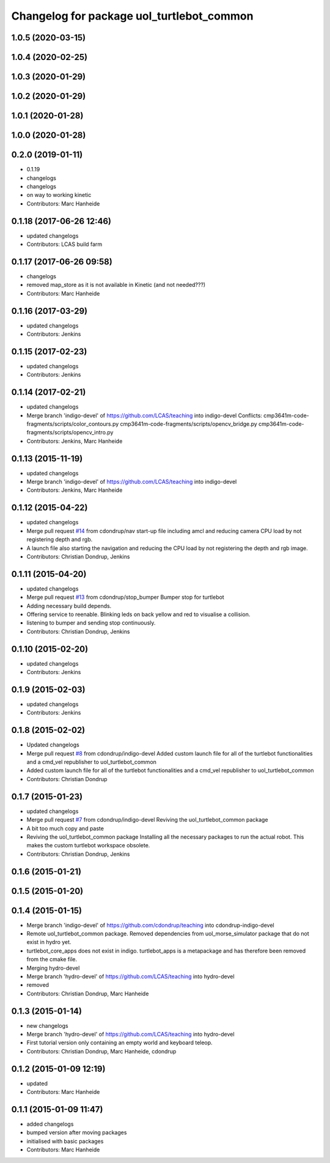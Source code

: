 ^^^^^^^^^^^^^^^^^^^^^^^^^^^^^^^^^^^^^^^^^^
Changelog for package uol_turtlebot_common
^^^^^^^^^^^^^^^^^^^^^^^^^^^^^^^^^^^^^^^^^^

1.0.5 (2020-03-15)
------------------

1.0.4 (2020-02-25)
------------------

1.0.3 (2020-01-29)
------------------

1.0.2 (2020-01-29)
------------------

1.0.1 (2020-01-28)
------------------

1.0.0 (2020-01-28)
------------------

0.2.0 (2019-01-11)
------------------
* 0.1.19
* changelogs
* changelogs
* on way to working kinetic
* Contributors: Marc Hanheide

0.1.18 (2017-06-26 12:46)
-------------------------
* updated changelogs
* Contributors: LCAS build farm

0.1.17 (2017-06-26 09:58)
-------------------------
* changelogs
* removed map_store
  as it is not available in Kinetic (and not needed???)
* Contributors: Marc Hanheide

0.1.16 (2017-03-29)
-------------------
* updated changelogs
* Contributors: Jenkins

0.1.15 (2017-02-23)
-------------------
* updated changelogs
* Contributors: Jenkins

0.1.14 (2017-02-21)
-------------------
* updated changelogs
* Merge branch 'indigo-devel' of https://github.com/LCAS/teaching into indigo-devel
  Conflicts:
  cmp3641m-code-fragments/scripts/color_contours.py
  cmp3641m-code-fragments/scripts/opencv_bridge.py
  cmp3641m-code-fragments/scripts/opencv_intro.py
* Contributors: Jenkins, Marc Hanheide

0.1.13 (2015-11-19)
-------------------
* updated changelogs
* Merge branch 'indigo-devel' of https://github.com/LCAS/teaching into indigo-devel
* Contributors: Jenkins, Marc Hanheide

0.1.12 (2015-04-22)
-------------------
* updated changelogs
* Merge pull request `#14 <https://github.com/LCAS/teaching/issues/14>`_ from cdondrup/nav
  start-up file including amcl and reducing camera CPU load by not registering depth and rgb.
* A launch file also starting the navigation and reducing the CPU load by not registering the depth and rgb image.
* Contributors: Christian Dondrup, Jenkins

0.1.11 (2015-04-20)
-------------------
* updated changelogs
* Merge pull request `#13 <https://github.com/LCAS/teaching/issues/13>`_ from cdondrup/stop_bumper
  Bumper stop for turtlebot
* Adding necessary build depends.
* Offering service to reenable. Blinking leds on back yellow and red to visualise a collision.
* listening to bumper and sending stop continuously.
* Contributors: Christian Dondrup, Jenkins

0.1.10 (2015-02-20)
-------------------
* updated changelogs
* Contributors: Jenkins

0.1.9 (2015-02-03)
------------------
* updated changelogs
* Contributors: Jenkins

0.1.8 (2015-02-02)
------------------
* Updated changelogs
* Merge pull request `#8 <https://github.com/LCAS/teaching/issues/8>`_ from cdondrup/indigo-devel
  Added custom launch file for all of the turtlebot functionalities and a cmd_vel republisher to uol_turtlebot_common
* Added custom launch file for all of the turtlebot functionalities and a cmd_vel republisher to uol_turtlebot_common
* Contributors: Christian Dondrup

0.1.7 (2015-01-23)
------------------
* updated changelogs
* Merge pull request `#7 <https://github.com/LCAS/teaching/issues/7>`_ from cdondrup/indigo-devel
  Reviving the uol_turtlebot_common package
* A bit too much copy and paste
* Reviving the uol_turtlebot_common package
  Installing all the necessary packages to run the actual robot. This makes the custom turtlebot workspace obsolete.
* Contributors: Christian Dondrup, Jenkins

0.1.6 (2015-01-21)
------------------

0.1.5 (2015-01-20)
------------------

0.1.4 (2015-01-15)
------------------
* Merge branch 'indigo-devel' of https://github.com/cdondrup/teaching into cdondrup-indigo-devel
* Remote uol_turtlebot_common package. Removed dependencies from uol_morse_simulator package that do not exist in hydro yet.
* turtlebot_core_apps does not exist in indigo. turtlebot_apps is a metapackage and has therefore been removed from the cmake file.
* Merging hydro-devel
* Merge branch 'hydro-devel' of https://github.com/LCAS/teaching into hydro-devel
* removed
* Contributors: Christian Dondrup, Marc Hanheide

0.1.3 (2015-01-14)
------------------
* new changelogs
* Merge branch 'hydro-devel' of https://github.com/LCAS/teaching into hydro-devel
* First tutorial version only containing an empty world and keyboard teleop.
* Contributors: Christian Dondrup, Marc Hanheide, cdondrup

0.1.2 (2015-01-09 12:19)
------------------------
* updated
* Contributors: Marc Hanheide

0.1.1 (2015-01-09 11:47)
------------------------
* added changelogs
* bumped version after moving packages
* initialised with basic packages
* Contributors: Marc Hanheide
